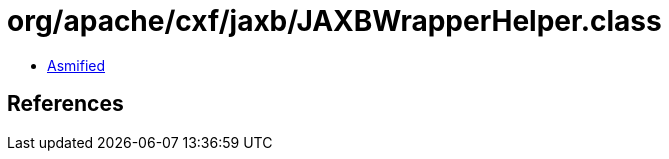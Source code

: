 = org/apache/cxf/jaxb/JAXBWrapperHelper.class

 - link:JAXBWrapperHelper-asmified.java[Asmified]

== References


